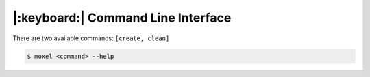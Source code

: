 .. _cli:

|:keyboard:| Command Line Interface
===================================

There are two available commands: ``[create, clean]``

.. code-block:: console

       $ moxel <command> --help
